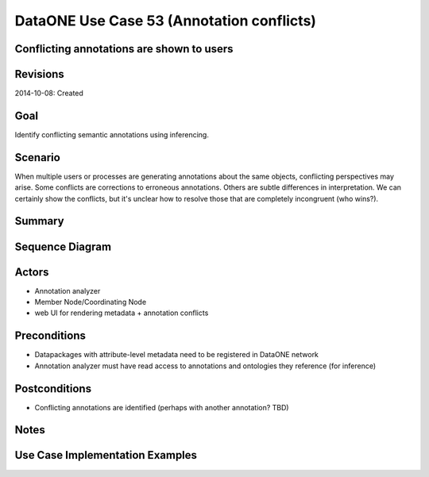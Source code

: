 
DataONE Use Case 53 (Annotation conflicts)
==========================================

Conflicting annotations are shown to users
-------------------------------------------

Revisions
---------
2014-10-08: Created

Goal
----
Identify conflicting semantic annotations using inferencing.

Scenario
--------
When multiple users or processes are generating annotations about the same objects, conflicting perspectives may arise.
Some conflicts are corrections to erroneous annotations. Others are subtle differences in interpretation. 
We can certainly show the conflicts, but it's unclear how to resolve those that are completely incongruent (who wins?).

Summary
-------


Sequence Diagram
----------------
.. 
    @startuml images/uc_54_seq.png 
	  participant "Ontology repository" as ontrepo
	  participant "Annotation analyzer" as autoann
	  participant "Object Store" as store 
		
	  note left of ontrepo: e.g., BioPortal
	  note left of autoann: TBD
	  note left of store: e.g., CN or MN
			  
	  autoann -> store: getAnnotations(id)
	  note right
	  	retrieve existing
	  	annotations for existing 
	  	metadata id
	  end note
	  store -> autoann: annotations
	  
	  autoann -> autoann: analyze annotation  	  
	  autoann -> ontrepo: compare concepts
	  ontrepo -> autoann: congruent?
	  autoann -> store: record annotation conflicts
	  note left
	  	Save results in some format?
	  	As annother annotation?
	  end note
    @enduml
   
.. image:: images/uc_54_seq.png

Actors
------
* Annotation analyzer
* Member Node/Coordinating Node
* web UI for rendering metadata + annotation conflicts

Preconditions
-------------
* Datapackages with attribute-level metadata need to be registered in DataONE network
* Annotation analyzer must have read access to annotations and ontologies they reference (for inference)

Postconditions
--------------
* Conflicting annotations are identified (perhaps with another annotation? TBD)

Notes
-----

Use Case Implementation Examples
--------------------------------


